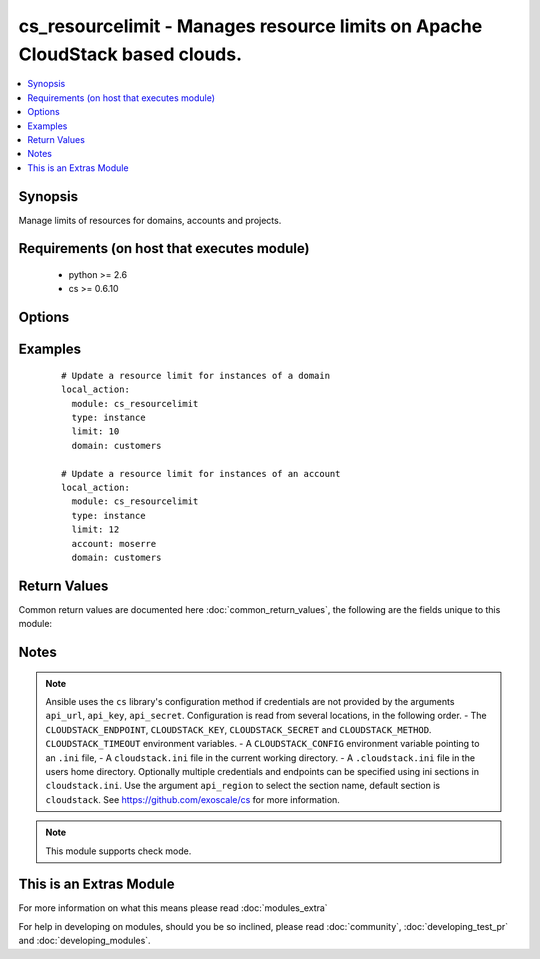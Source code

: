 .. _cs_resourcelimit:


cs_resourcelimit - Manages resource limits on Apache CloudStack based clouds.
+++++++++++++++++++++++++++++++++++++++++++++++++++++++++++++++++++++++++++++

.. versionadded:: 2.1


.. contents::
   :local:
   :depth: 1


Synopsis
--------

Manage limits of resources for domains, accounts and projects.


Requirements (on host that executes module)
-------------------------------------------

  * python >= 2.6
  * cs >= 0.6.10


Options
-------

.. raw:: html

    <table border=1 cellpadding=4>
    <tr>
    <th class="head">parameter</th>
    <th class="head">required</th>
    <th class="head">default</th>
    <th class="head">choices</th>
    <th class="head">comments</th>
    </tr>
            <tr>
    <td>account<br/><div style="font-size: small;"></div></td>
    <td>no</td>
    <td></td>
        <td><ul></ul></td>
        <td><div>Account the resource is related to.</div></td></tr>
            <tr>
    <td>api_http_method<br/><div style="font-size: small;"></div></td>
    <td>no</td>
    <td>get</td>
        <td><ul><li>get</li><li>post</li></ul></td>
        <td><div>HTTP method used.</div></td></tr>
            <tr>
    <td>api_key<br/><div style="font-size: small;"></div></td>
    <td>no</td>
    <td></td>
        <td><ul></ul></td>
        <td><div>API key of the CloudStack API.</div></td></tr>
            <tr>
    <td>api_region<br/><div style="font-size: small;"></div></td>
    <td>no</td>
    <td>cloudstack</td>
        <td><ul></ul></td>
        <td><div>Name of the ini section in the <code>cloustack.ini</code> file.</div></td></tr>
            <tr>
    <td>api_secret<br/><div style="font-size: small;"></div></td>
    <td>no</td>
    <td></td>
        <td><ul></ul></td>
        <td><div>Secret key of the CloudStack API.</div></td></tr>
            <tr>
    <td>api_timeout<br/><div style="font-size: small;"></div></td>
    <td>no</td>
    <td>10</td>
        <td><ul></ul></td>
        <td><div>HTTP timeout.</div></td></tr>
            <tr>
    <td>api_url<br/><div style="font-size: small;"></div></td>
    <td>no</td>
    <td></td>
        <td><ul></ul></td>
        <td><div>URL of the CloudStack API e.g. https://cloud.example.com/client/api.</div></td></tr>
            <tr>
    <td>domain<br/><div style="font-size: small;"></div></td>
    <td>no</td>
    <td></td>
        <td><ul></ul></td>
        <td><div>Domain the resource is related to.</div></td></tr>
            <tr>
    <td>limit<br/><div style="font-size: small;"></div></td>
    <td>no</td>
    <td>-1</td>
        <td><ul></ul></td>
        <td><div>Maximum number of the resource.</div><div>Default is unlimited <code>-1</code>.</div></br>
        <div style="font-size: small;">aliases: max<div></td></tr>
            <tr>
    <td>project<br/><div style="font-size: small;"></div></td>
    <td>no</td>
    <td></td>
        <td><ul></ul></td>
        <td><div>Name of the project the resource is related to.</div></td></tr>
            <tr>
    <td>resource_type<br/><div style="font-size: small;"></div></td>
    <td>yes</td>
    <td></td>
        <td><ul><li>instance</li><li>ip_address</li><li>volume</li><li>snapshot</li><li>template</li><li>network</li><li>vpc</li><li>cpu</li><li>memory</li><li>primary_storage</li><li>secondary_storage</li></ul></td>
        <td><div>Type of the resource.</div></br>
        <div style="font-size: small;">aliases: type<div></td></tr>
        </table>
    </br>



Examples
--------

 ::

    # Update a resource limit for instances of a domain
    local_action:
      module: cs_resourcelimit
      type: instance
      limit: 10
      domain: customers
    
    # Update a resource limit for instances of an account
    local_action:
      module: cs_resourcelimit
      type: instance
      limit: 12
      account: moserre
      domain: customers

Return Values
-------------

Common return values are documented here :doc:`common_return_values`, the following are the fields unique to this module:

.. raw:: html

    <table border=1 cellpadding=4>
    <tr>
    <th class="head">name</th>
    <th class="head">description</th>
    <th class="head">returned</th>
    <th class="head">type</th>
    <th class="head">sample</th>
    </tr>

        <tr>
        <td> project </td>
        <td> Project the resource is related to. </td>
        <td align=center> success </td>
        <td align=center> string </td>
        <td align=center> example project </td>
    </tr>
            <tr>
        <td> domain </td>
        <td> Domain the resource is related to. </td>
        <td align=center> success </td>
        <td align=center> string </td>
        <td align=center> example domain </td>
    </tr>
            <tr>
        <td> limit </td>
        <td> Maximum number of the resource. </td>
        <td align=center> success </td>
        <td align=center> int </td>
        <td align=center> -1 </td>
    </tr>
            <tr>
        <td> account </td>
        <td> Account the resource is related to. </td>
        <td align=center> success </td>
        <td align=center> string </td>
        <td align=center> example account </td>
    </tr>
            <tr>
        <td> recource_type </td>
        <td> Type of the resource </td>
        <td align=center> success </td>
        <td align=center> string </td>
        <td align=center> instance </td>
    </tr>
        
    </table>
    </br></br>

Notes
-----

.. note:: Ansible uses the ``cs`` library's configuration method if credentials are not provided by the arguments ``api_url``, ``api_key``, ``api_secret``. Configuration is read from several locations, in the following order. - The ``CLOUDSTACK_ENDPOINT``, ``CLOUDSTACK_KEY``, ``CLOUDSTACK_SECRET`` and ``CLOUDSTACK_METHOD``. ``CLOUDSTACK_TIMEOUT`` environment variables. - A ``CLOUDSTACK_CONFIG`` environment variable pointing to an ``.ini`` file, - A ``cloudstack.ini`` file in the current working directory. - A ``.cloudstack.ini`` file in the users home directory. Optionally multiple credentials and endpoints can be specified using ini sections in ``cloudstack.ini``. Use the argument ``api_region`` to select the section name, default section is ``cloudstack``. See https://github.com/exoscale/cs for more information.
.. note:: This module supports check mode.


    
This is an Extras Module
------------------------

For more information on what this means please read :doc:`modules_extra`

    
For help in developing on modules, should you be so inclined, please read :doc:`community`, :doc:`developing_test_pr` and :doc:`developing_modules`.

